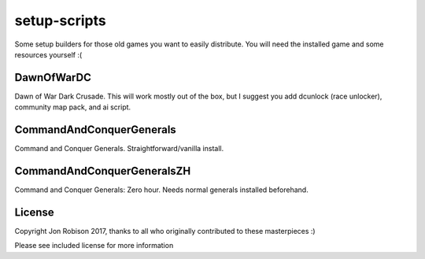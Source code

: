 setup-scripts
=============

Some setup builders for those old games you want to easily distribute.
You will need the installed game and some resources yourself :(

DawnOfWarDC
-----------

Dawn of War Dark Crusade. This will work mostly out of the box, but I
suggest you add dcunlock (race unlocker), community map pack, and ai
script.

CommandAndConquerGenerals
-------------------------

Command and Conquer Generals. Straightforward/vanilla install.

CommandAndConquerGeneralsZH
---------------------------

Command and Conquer Generals: Zero hour. Needs normal generals
installed beforehand.

License
-------

Copyright Jon Robison 2017, thanks to all who originally contributed
to these masterpieces :)

Please see included license for more information